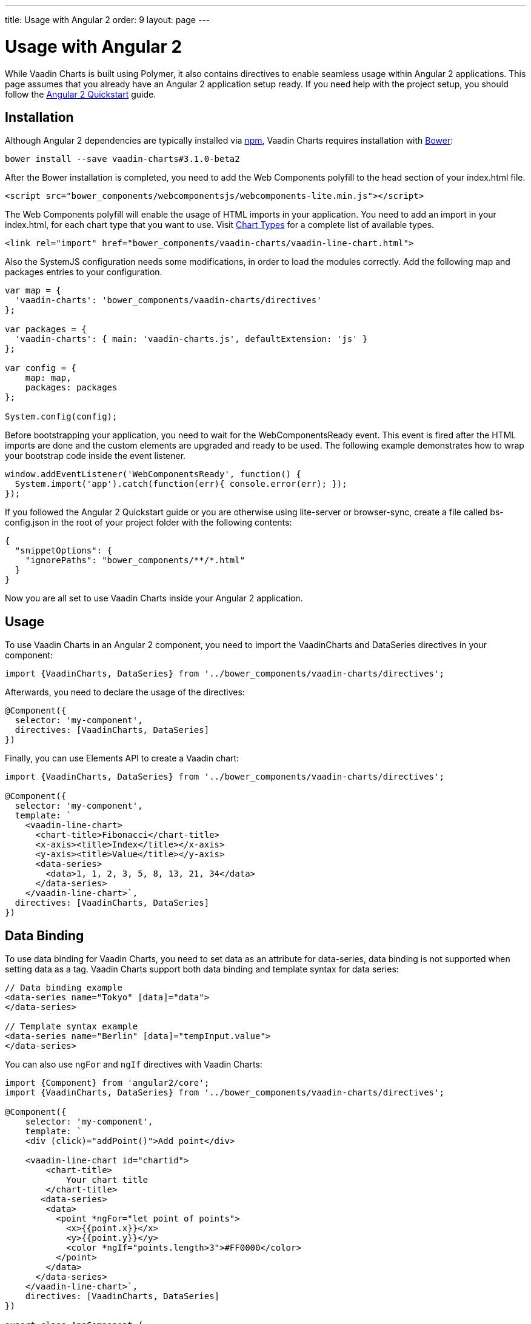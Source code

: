 ---
title: Usage with Angular 2
order: 9
layout: page
---

[[charts.angular2.introduction]]
= Usage with Angular 2

While Vaadin Charts is built using Polymer, it also contains directives to
enable seamless usage within Angular 2 applications. This page assumes that you
already have an Angular 2 application setup ready. If you need help with the
project setup, you should follow the
https://angular.io/docs/ts/latest/quickstart.html[Angular 2 Quickstart] guide.

[[charts.angular2.installation]]
== Installation

Although Angular 2 dependencies are typically installed via https://www.npmjs.com/[npm], Vaadin Charts requires installation with http://bower.io/[Bower]:

----
bower install --save vaadin-charts#3.1.0-beta2
----

After the Bower installation is completed, you need to add the Web Components polyfill to the [elementname]#head# section of your index.html file.

[source, html]
----
<script src="bower_components/webcomponentsjs/webcomponents-lite.min.js"></script>
----

The Web Components polyfill will enable the usage of HTML imports in your application.
You need to add an import in your index.html, for each chart type that you want
to use.
Visit https://vaadin.com/docs/-/part/charts/webcomponents-api/charts-charttypes.html[Chart Types]
for a complete list of available types.

[source, html]
----
<link rel="import" href="bower_components/vaadin-charts/vaadin-line-chart.html">
----

Also the SystemJS configuration needs some modifications, in order to load the modules correctly.
Add the following map and packages entries to your configuration.

[source, javascript]
----

var map = {
  'vaadin-charts': 'bower_components/vaadin-charts/directives'
};

var packages = {
  'vaadin-charts': { main: 'vaadin-charts.js', defaultExtension: 'js' }
};

var config = {
    map: map,
    packages: packages
};

System.config(config);
----

Before bootstrapping your application, you need to wait for the WebComponentsReady event.
This event is fired after the HTML imports are done and the custom elements are upgraded and ready to be used.
The following example demonstrates how to wrap your bootstrap code inside the event listener.

[source, javascript]
----
window.addEventListener('WebComponentsReady', function() {
  System.import('app').catch(function(err){ console.error(err); });
});
----

If you followed the Angular 2 Quickstart guide or you are otherwise using lite-server or browser-sync,
create a file called bs-config.json in the root of your project folder with the following contents:

[source, javascript]
----
{
  "snippetOptions": {
    "ignorePaths": "bower_components/**/*.html"
  }
}
----

Now you are all set to use Vaadin Charts inside your Angular 2 application.


[[charts.angular2.usage]]
== Usage

To use Vaadin Charts in an Angular 2 component, you need to import the [classname]#VaadinCharts# and
[classname]#DataSeries# directives in your component:

[source, html]
----
import {VaadinCharts, DataSeries} from '../bower_components/vaadin-charts/directives';
----

Afterwards, you need to declare the usage of the directives:

[source]
----
@Component({
  selector: 'my-component',
  directives: [VaadinCharts, DataSeries]
})
----
Finally, you can use Elements API to create a Vaadin chart:

[source]
----
import {VaadinCharts, DataSeries} from '../bower_components/vaadin-charts/directives';

@Component({
  selector: 'my-component',
  template: `
    <vaadin-line-chart>
      <chart-title>Fibonacci</chart-title>
      <x-axis><title>Index</title></x-axis>
      <y-axis><title>Value</title></y-axis>
      <data-series>
        <data>1, 1, 2, 3, 5, 8, 13, 21, 34</data>
      </data-series>
    </vaadin-line-chart>`,
  directives: [VaadinCharts, DataSeries]
})
----

[[charts.angular2.databinding]]
== Data Binding

To use data binding for Vaadin Charts, you need to set data as an attribute for
[elementname]#data-series#, data binding is not supported when setting data as a tag.
Vaadin Charts support both data binding and template syntax for data series:

[source]
----
// Data binding example
<data-series name="Tokyo" [data]="data">
</data-series>

// Template syntax example
<data-series name="Berlin" [data]="tempInput.value">
</data-series>
----

You can also use `ngFor` and `ngIf` directives with Vaadin Charts:

[source]
----
import {Component} from 'angular2/core';
import {VaadinCharts, DataSeries} from '../bower_components/vaadin-charts/directives';

@Component({
    selector: 'my-component',
    template: `
    <div (click)="addPoint()">Add point</div>

    <vaadin-line-chart id="chartid">
        <chart-title>
            Your chart title
        </chart-title>
       <data-series>
        <data>
          <point *ngFor="let point of points">
            <x>{{point.x}}</x>
            <y>{{point.y}}</y>
            <color *ngIf="points.length>3">#FF0000</color>
          </point>
        </data>
      </data-series>
    </vaadin-line-chart>`,
    directives: [VaadinCharts, DataSeries]
})

export class AppComponent {
    points = [{x:10,y:10},{x:20,y:20}];
    addPoint(){
        var value = Math.floor(Math.random()*100);
        this.points.push({x:value,y:value});
    }
}
----

[[charts.angular2.events]]
== Events

To use Vaadin Charts events, use http://demo.vaadin.com/vaadin-charts-api/#events[Vaadin Charts elements API] inside template.
You can use the Angular 2 events template syntax with Vaadin Charts:

[source]
----
import {Component} from 'angular2/core';
import {VaadinCharts, DataSeries} from '../bower_components/vaadin-charts/directives';

@Component({
    selector: 'my-app',
    template: `
    <vaadin-line-chart (click)="onClickMe()">
    </vaadin-line-chart>`,
    directives: [VaadinCharts, DataSeries]
})

export class AppComponent {
    onClickMe(){
        console.log('Chart was clicked!');
    }
}
----
